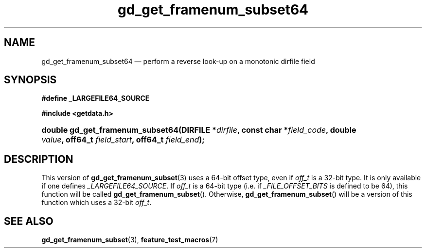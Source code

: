 .\" gd_get_framenum_subset64.3.  The gd_get_framenum_subset64 man page.
.\"
.\" (C) 2008, 2010 D. V. Wiebe
.\"
.\""""""""""""""""""""""""""""""""""""""""""""""""""""""""""""""""""""""""
.\"
.\" This file is part of the GetData project.
.\"
.\" Permission is granted to copy, distribute and/or modify this document
.\" under the terms of the GNU Free Documentation License, Version 1.2 or
.\" any later version published by the Free Software Foundation; with no
.\" Invariant Sections, with no Front-Cover Texts, and with no Back-Cover
.\" Texts.  A copy of the license is included in the `COPYING.DOC' file
.\" as part of this distribution.
.\"
.TH gd_get_framenum_subset64 3 "25 May 2010" "Version 0.7.0" "GETDATA"
.SH NAME
gd_get_framenum_subset64 \(em perform a reverse look-up on a monotonic dirfile
field
.SH SYNOPSIS
.B #define _LARGEFILE64_SOURCE

.B #include <getdata.h>
.HP
.nh
.ad l
.BI "double gd_get_framenum_subset64(DIRFILE *" dirfile ,
.BI "const char *" field_code ", double " value ", off64_t " field_start ,
.BI "off64_t " field_end );
.hy
.ad n
.SH DESCRIPTION
This version of
.BR gd_get_framenum_subset (3)
uses a 64-bit offset type, even if
.I off_t
is a 32-bit type.  It is only available if one defines
.IR _LARGEFILE64_SOURCE .
If
.I off_t
is a 64-bit type (i.e. if
.I _FILE_OFFSET_BITS
is defined to be 64), this function will be called
.BR gd_get_framenum_subset ().
Otherwise,
.BR gd_get_framenum_subset ()
will be a version of this function which uses a 32-bit
.IR off_t .
.SH SEE ALSO
.BR gd_get_framenum_subset (3),
.BR feature_test_macros (7)
